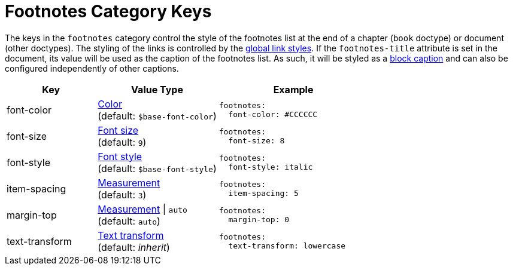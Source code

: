 = Footnotes Category Keys
:description: Reference list of the available footnotes category keys and their value types.
:navtitle: Footnotes
:source-language: yaml

The keys in the `footnotes` category control the style of the footnotes list at the end of a chapter (`book` doctype) or document (other doctypes).
The styling of the links is controlled by the xref:link.adoc[global link styles].
If the `footnotes-title` attribute is set in the document, its value will be used as the caption of the footnotes list.
As such, it will be styled as a xref:caption.adoc[block caption] and can also be configured independently of other captions.

[cols="3,4,5a"]
|===
|Key |Value Type |Example

|font-color
|xref:color.adoc[Color] +
(default: `$base-font-color`)
|[source]
footnotes:
  font-color: #CCCCCC

|font-size
|xref:text.adoc#font-size[Font size] +
(default: `9`)
|[source]
footnotes:
  font-size: 8

|font-style
|xref:text.adoc#font-style[Font style] +
(default: `$base-font-style`)
|[source]
footnotes:
  font-style: italic

|item-spacing
|xref:measurement-units.adoc[Measurement] +
(default: `3`)
|[source]
footnotes:
  item-spacing: 5

|margin-top
|xref:measurement-units.adoc[Measurement] {vbar} `auto` +
(default: `auto`)
|[source]
footnotes:
  margin-top: 0

|text-transform
|xref:text.adoc#transform[Text transform] +
(default: _inherit_)
|[source]
footnotes:
  text-transform: lowercase
|===
